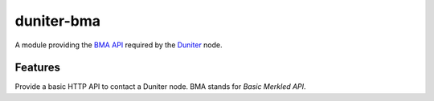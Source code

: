 duniter-bma
===========

A module providing the `BMA API`_ required by the Duniter_ node.

Features
--------

Provide a basic HTTP API to contact a Duniter node. BMA stands for *Basic Merkled API*.

.. _`BMA API`: ./doc/API.md
.. _Duniter: https://github.com/duniter/duniter
